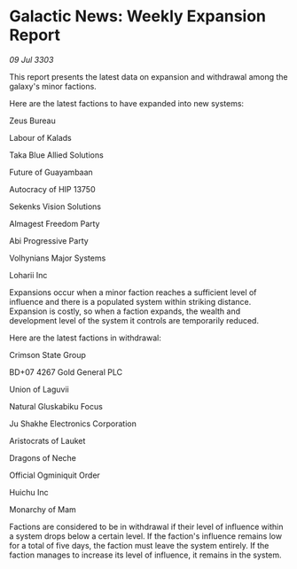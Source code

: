 * Galactic News: Weekly Expansion Report

/09 Jul 3303/

This report presents the latest data on expansion and withdrawal among the galaxy's minor factions. 

Here are the latest factions to have expanded into new systems: 

Zeus Bureau 

Labour of Kalads 

Taka Blue Allied Solutions 

Future of Guayambaan 

Autocracy of HIP 13750 

Sekenks Vision Solutions 

Almagest Freedom Party 

Abi Progressive Party 

Volhynians Major Systems 

Loharii Inc 

Expansions occur when a minor faction reaches a sufficient level of influence and there is a populated system within striking distance. Expansion is costly, so when a faction expands, the wealth and development level of the system it controls are temporarily reduced. 

Here are the latest factions in withdrawal: 

Crimson State Group 

BD+07 4267 Gold General PLC 

Union of Laguvii 

Natural Gluskabiku Focus 

Ju Shakhe Electronics Corporation 

Aristocrats of Lauket 

Dragons of Neche 

Official Ogminiquit Order 

Huichu Inc 

Monarchy of Mam 

Factions are considered to be in withdrawal if their level of influence within a system drops below a certain level. If the faction's influence remains low for a total of five days, the faction must leave the system entirely. If the faction manages to increase its level of influence, it remains in the system.